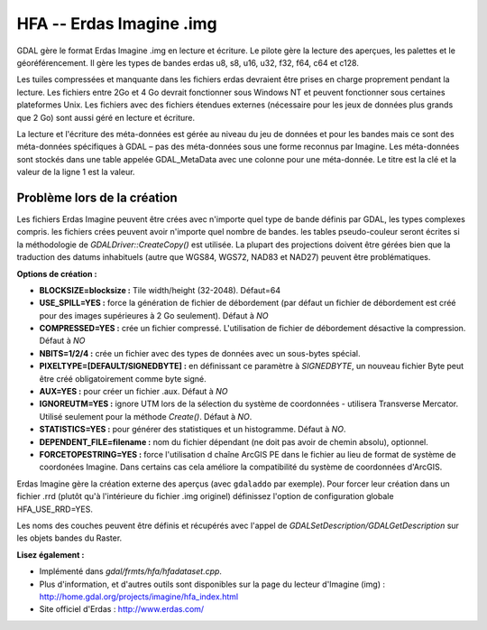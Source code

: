 .. _`gdal.gdal.formats.hfa`:

HFA -- Erdas Imagine .img
==========================

GDAL gère le format Erdas Imagine .img en lecture et écriture. Le pilote gère 
la lecture des aperçues, les palettes et le géoréférencement. Il gère les types 
de bandes erdas u8, s8, u16, u32, f32, f64, c64 et c128.

Les tuiles compressées et manquante dans les fichiers erdas devraient être 
prises en charge proprement pendant la lecture. Les fichiers entre 2Go et 4 Go 
devrait fonctionner sous Windows NT et peuvent fonctionner sous certaines 
plateformes Unix. Les fichiers avec des fichiers étendues externes (nécessaire 
pour les jeux de données plus grands que 2 Go) sont aussi géré en lecture et 
écriture.

La lecture et l'écriture des méta-données est gérée au niveau du jeu de données 
et pour les bandes mais ce sont des méta-données spécifiques à GDAL – pas des 
méta-données sous une forme reconnus par Imagine. Les méta-données sont stockés 
dans une table appelée GDAL_MetaData avec une colonne pour une méta-donnée. Le 
titre est la clé et la valeur de la ligne 1 est la valeur.

Problème lors de la création
-----------------------------

Les fichiers Erdas Imagine peuvent être crées avec n'importe quel type de bande 
définis par GDAL, les types complexes compris. les fichiers crées peuvent avoir 
n'importe quel nombre de bandes. les tables pseudo-couleur seront écrites si la 
méthodologie de *GDALDriver::CreateCopy()* est utilisée. La plupart des 
projections doivent être gérées bien que la traduction des datums inhabituels 
(autre que WGS84, WGS72, NAD83 et NAD27) peuvent être problématiques.

**Options de création :**

* **BLOCKSIZE=blocksize :** Tile width/height (32-2048). Défaut=64
* **USE_SPILL=YES :** force la génération de fichier de débordement (par défaut 
  un fichier de débordement est créé pour des images supérieures à 2 Go 
  seulement).  Défaut à *NO*
* **COMPRESSED=YES :** crée un fichier compressé. L'utilisation de fichier de 
  débordement désactive la compression.  Défaut à *NO*
* **NBITS=1/2/4 :** crée un fichier avec des types de données avec un sous-bytes 
  spécial.
* **PIXELTYPE=[DEFAULT/SIGNEDBYTE] :** en définissant ce paramètre à 
  *SIGNEDBYTE*, un nouveau fichier Byte peut être créé obligatoirement comme 
  byte signé.
* **AUX=YES :** pour créer un fichier .aux. Défaut à *NO*
* **IGNOREUTM=YES :** ignore UTM lors de la sélection du système de coordonnées 
  - utilisera Transverse Mercator. Utilisé seulement pour la méthode *Create()*. 
  Défaut à *NO*.
* **STATISTICS=YES :** pour générer des statistiques et un histogramme. Défaut 
  à *NO*.
* **DEPENDENT_FILE=filename :** nom du fichier dépendant (ne doit pas avoir de 
  chemin absolu), optionnel.
* **FORCETOPESTRING=YES :** force l'utilisation d chaîne ArcGIS PE dans le 
  fichier au lieu de format de système de coordonées Imagine. Dans certains 
  cas cela améliore la compatibilité du système de coordonnées d'ArcGIS.

Erdas Imagine gère la création externe des aperçus (avec ``gdaladdo`` par
exemple). Pour forcer leur création dans un fichier .rrd (plutôt qu'à 
l'intérieure du fichier .img originel) définissez l'option de configuration 
globale HFA_USE_RRD=YES.

Les noms des couches peuvent être définis et récupérés avec l'appel de 
*GDALSetDescription/GDALGetDescription* sur les objets bandes du Raster.

**Lisez également :**

* Implémenté dans *gdal/frmts/hfa/hfadataset.cpp*.
* Plus d'information, et d'autres outils sont disponibles sur la page du lecteur 
  d'Imagine (img) : http://home.gdal.org/projects/imagine/hfa_index.html
* Site officiel d'Erdas : http://www.erdas.com/

.. yjacolin at free.fr, Yves Jacolin - 2011/08/08 (trunk 17162)